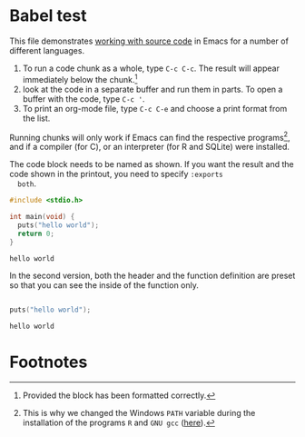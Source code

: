 #+options: toc:nil
#+startup: overview
#+startup: hideblocks 
<<babel.org>>
* Babel test

  This file demonstrates [[https://orgmode.org/manual/Working-with-Source-Code.html][working with source code]] in Emacs for a
  number of different languages.

  1) To run a code chunk as a whole, type ~C-c C-c~. The result will
     appear immediately below the chunk.[fn:1]
  2) look at the code in a separate buffer and run them in parts. To
     open a buffer with the code, type ~C-c '~.
  3) To print an org-mode file, type ~C-c C-e~ and choose a print
     format from the list.

  Running chunks will only work if Emacs can find the respective
  programs[fn:2], and if a compiler (for C), or an interpreter (for R
  and SQLite) were installed.

  The code block needs to be named as shown. If you want the result
  and the code shown in the printout, you need to specify ~:exports
  both~.

  #+begin_src C :exports both
    #include <stdio.h>

    int main(void) {
      puts("hello world");
      return 0;
    }
    #+end_src

  #+RESULTS:
  : hello world

  In the second version, both the header and the function definition
  are preset so that you can see the inside of the function only.

  #+begin_src C :exports both :includes <stdio.h> :main yes

    puts("hello world");

    #+end_src

  #+RESULTS:
  : hello world

* Footnotes

[fn:2]This is why we changed the Windows ~PATH~ variable during the
installation of the programs ~R~ and ~GNU gcc~ ([[./setup.org][here]]).

[fn:1]Provided the block has been formatted correctly.
